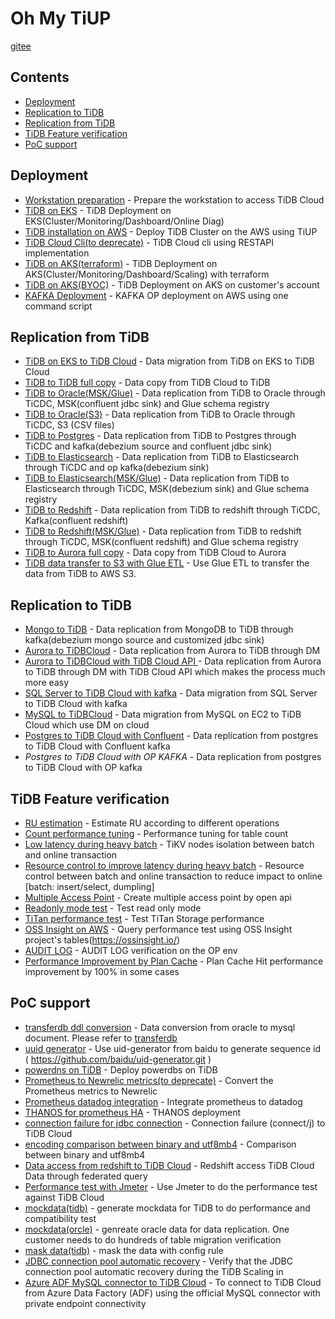 * Oh My TiUP
  [[https://luyomo.github.io/OhMyTiUP/index.html][gitee]]
** Contents
  - [[./README.org#Deployment][Deployment]]
  - [[./README.org#Replication to TiDB][Replication to TiDB]]
  - [[./README.org#Replication to TiDB][Replication from TiDB]]
  - [[./README.org#TiDB Feature verification][TiDB Feature verification]]
  - [[./README.org#PoC support][PoC support]]

** Deployment
  + [[./doc/workstation.org][Workstation preparation]] - Prepare the workstation to access TiDB Cloud 
  + [[./doc/tidb-on-eks.deployment.org][TiDB on EKS]] - TiDB Deployment on EKS(Cluster/Monitoring/Dashboard/Online Diag)
  + [[./doc/tidb-on-aws.org][TiDB installation on AWS]] - Deploy TiDB Cluster on the AWS using TiUP
  + [[./doc/tidb-cloud.org][TiDB Cloud Cli(to deprecate)]] - TiDB Cloud cli using RESTAPI implementation
  + [[./doc/tidb-on-aks/README.org][TiDB on AKS(terraform)]] - TiDB Deployment on AKS(Cluster/Monitoring/Dashboard/Scaling) with terraform
  + [[./doc/byoc-azure.org][TiDB on AKS(BYOC)]] - TiDB Deployment on AKS on customer's account
  + [[./doc/kafka.org][KAFKA Deployment]] - KAFKA OP deployment on AWS using one command script
  
** Replication from TiDB
  + [[./doc/replication-tidb-on-eks-2-tidbcloud.org][TiDB on EKS to TiDB Cloud]] - Data migration from TiDB on EKS to TiDB Cloud
  + [[./doc/copyDataTiDB2TiDB.org][TiDB to TiDB full copy]] - Data copy from TiDB Cloud to TiDB
  + [[./doc/tidb2oracle.msk.org][TiDB to Oracle(MSK/Glue)]] - Data replication from TiDB to Oracle through TiCDC, MSK(confluent jdbc sink) and Glue schema registry
  + [[./doc/tidb2oracle.s3.org][TiDB to Oracle(S3)]] - Data replication from TiDB to Oracle through TiCDC, S3 (CSV files)
  + [[./doc/tidb2kafka2pg.org][TiDB to Postgres]] - Data replication from TiDB to Postgres through TiCDC and kafka(debezium source and confluent jdbc sink)
  + [[./doc/tidb2es.org][TiDB to Elasticsearch]] - Data replication from TiDB to Elasticsearch through TiCDC and op kafka(debezium sink)
  + [[./doc/tidb2es.msk.org][TiDB to Elasticsearch(MSK/Glue)]] - Data replication from TiDB to Elasticsearch through TiCDC, MSK(debezium sink) and Glue schema registry
  + [[./doc/tidb2kafka2redshift.org][TiDB to Redshift]] - Data replication from TiDB to redshift through TiCDC, Kafka(confluent redshift)
  + [[./doc/tidb2kafka2redshift.msk.org][TiDB to Redshift(MSK/Glue)]] - Data replication from TiDB to redshift through TiCDC, MSK(confluent redshift) and Glue schema registry
  + [[./doc/copyDataTiDB2Aurora.org][TiDB to Aurora full copy]] - Data copy from TiDB Cloud to Aurora
  + [[./doc/glue-etl.org][TiDB data transfer to S3 with Glue ETL]] - Use Glue ETL to transfer the data from TiDB to AWS S3. 

** Replication to TiDB
  + [[./doc/mongo2kafka2TiDB.org][Mongo to TiDB]] - Data replication from MongoDB to TiDB through kafka(debezium mongo source and customized jdbc sink)
  + [[./doc/aurora2tidbcloud.org][Aurora to TiDBCloud]] - Data replication from Aurora to TiDB through DM
  + [[./doc/aurora2tidbcloud-api.org][Aurora to TiDBCloud with TiDB Cloud API ]]- Data replication from Aurora to TiDB through DM with TiDB Cloud API which makes the process much more easy
  + [[./doc/sync-ms2tidb-kafka.org][SQL Server to TiDB Cloud with kafka]] - Data migration from SQL Server to TiDB Cloud with kafka
  + [[./doc/mysql2tidb.org][MySQL to TiDBCloud]] - Data migration from MySQL on EC2 to TiDB Cloud which use DM on cloud
  + [[./doc/pg-kafka-tidb.org][Postgres to TiDB Cloud with Confluent]] - Data replication from postgres to TiDB Cloud with Confluent kafka
  + [[doc/pg2kafka2tidb.org][Postgres to TiDB Cloud with OP KAFKA]] - Data replication from postgres to TiDB Cloud with OP kafka
    
** TiDB Feature verification
  + [[./doc/ru_estimate.org][RU estimation]] - Estimate RU according to different operations
  + [[./doc/count_performance.org][Count performance tuning]] - Performance tuning for table count
  + [[./doc/low-latency-during-batch-import.org][Low latency during heavy batch]] - TiKV nodes isolation between batch and online transaction
  + [[./doc/low-latency-during-batch-import-resource-control.org][Resource control to improve latency during heavy batch]] - Resource control between batch and online transaction to reduce impact to online [batch: insert/select, dumpling]
  + [[./doc/multi-access-point.org][Multiple Access Point]] - Create multiple access point by open api 
  + [[./doc/tidb-readonly-mode.org][Readonly mode test]] - Test read only mode
  + [[./doc/titan-performance.org][TiTan performance test]] - Test TiTan Storage performance
  + [[./doc/ossinsight-aurora.org][OSS Insight on AWS]] - Query performance test using OSS Insight project's tables(https://ossinsight.io/)
  + [[./doc/auditlog-op.org][AUDIT LOG]] - AUDIT LOG verification on the OP env
  + [[./doc/plancacheOnTiDB.org][Performance Improvement by Plan Cache]] - Plan Cache Hit performance improvement by 100% in some cases
    
** PoC support
  + [[./doc/transferdb.org][transferdb ddl conversion]] - Data conversion from oracle to mysql document. Please refer to [[https://github.com/wentaojin/transferdb][transferdb]]
  + [[./doc/baidu-uuid.org][uuid generator]] - Use uid-generator from baidu to generate sequence id ( [[https://github.com/baidu/uid-generator.git]] )
  + [[./doc/powerdns.org][powerdns on TiDB]] - Deploy powerdbs on TiDB
  + [[./doc/prometheus2newrelic.org][Prometheus to Newrelic metrics(to deprecate)]] - Convert the Prometheus metrics to Newrelic
  + [[./doc/prometheus2datadog.org][Prometheus datadog integration]] - Integrate prometheus to datadog
  + [[./doc/thanos.org][THANOS for prometheus HA]] - THANOS deployment
  + [[./doc/scala-driver.org][connection failure for jdbc connection]] - Connection failure (connect/j) to TiDB Cloud
  + [[./doc/binary_vs_utf8mb4_bin.org][encoding comparison between binary and utf8mb4]] - Comparison between binary and utf8mb4
  + [[./doc/federatedSQLtidbcloud2redshift.org][Data access from redshift to TiDB Cloud]] - Redshift access TiDB Cloud Data through federated query
  + [[./doc/jmeter.org][Performance test with Jmeter]] - Use Jmeter to do the performance test against TiDB Cloud
  + [[https://github.com/luyomo/mockdata][mockdata(tidb)]] - generate mockdata for TiDB to do performance and compatibility test
  + [[https://github.com/luyomo/mockdata/blob/main/docs/mock-oracle-data.md][mockdata(orcle)]] - genreate oracle data for data replication. One customer needs to do hundreds of table migration verification
  + [[https://github.com/luyomo/mask-data][mask data(tidb)]] - mask the data with config rule
  + [[https://github.com/luyomo/cheatsheet/tree/main/java-tidb-scaling-in][JDBC connection pool automatic recovery]] - Verify that the JDBC connection pool automatic recovery during the TiDB Scaling in
  + [[./doc/azure-adf-tidb-connector.org][Azure ADF MySQL connector to TiDB Cloud]] - To connect to TiDB Cloud from Azure Data Factory (ADF) using the official MySQL connector with private endpoint connectivity
